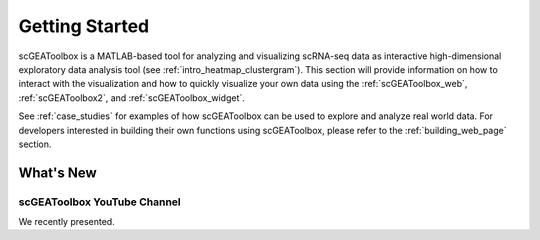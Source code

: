 .. _getting_started:

Getting Started
---------------

scGEAToolbox is a MATLAB-based tool for analyzing and visualizing scRNA-seq data as interactive high-dimensional exploratory data analysis tool (see :ref:`intro_heatmap_clustergram`). This section will provide information on how to interact with the visualization and how to quickly visualize your own data using the :ref:`scGEAToolbox_web`, :ref:`scGEAToolbox2`, and :ref:`scGEAToolbox_widget`.

See :ref:`case_studies` for examples of how scGEAToolbox can be used to explore and analyze real world data. For developers interested in building their own functions using scGEAToolbox, please refer to the :ref:`building_web_page` section.

What's New
=============

scGEAToolbox YouTube Channel
~~~~~~~~~~~~~~~~~~~~~~~~~~~~~~~~~~~~~~~~~~~~~~~~~~~~~~~~~~~~~~~~~~
.. raw:: html

         <div style="position: relative; padding-bottom: 10px; height: 0; overflow: hidden; max-width: 100%; height: auto;">


         <iframe width="560" height="315" src="https://youtube.com/playlist?list=PLekWsTmNpdrHNznPesjE7dWxx7iMrucTo" frameborder="0" allow="autoplay; encrypted-media" allowfullscreen></iframe>
         </div>

We recently presented.

